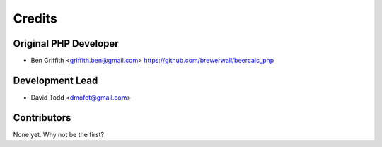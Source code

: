 =======
Credits
=======

Original PHP Developer
----------------------

* Ben Griffith <griffith.ben@gmail.com>
  https://github.com/brewerwall/beercalc_php

Development Lead
----------------

* David Todd <dmofot@gmail.com>

Contributors
------------

None yet. Why not be the first?
